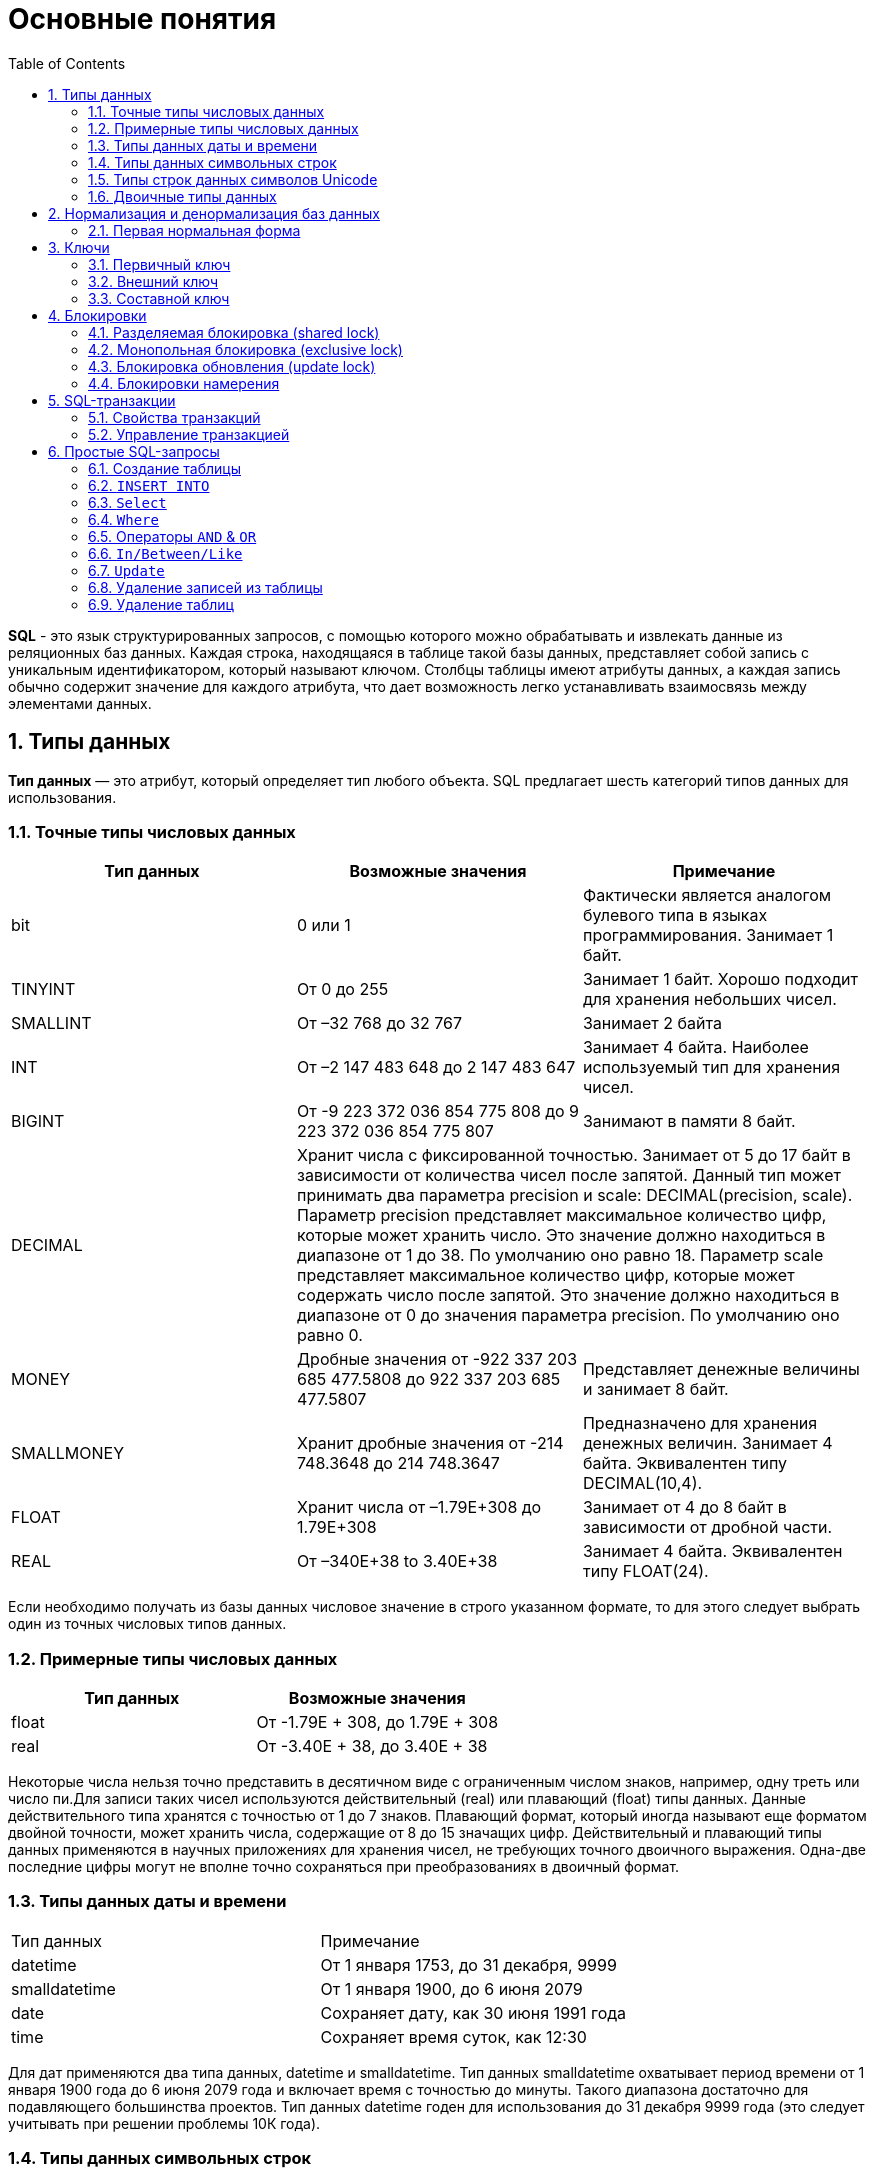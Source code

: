 = Основные понятия
:sectnums:
:toc:

*SQL* - это язык структурированных запросов, с помощью которого можно обрабатывать и извлекать данные из реляционных баз данных.
Каждая строка, находящаяся в таблице такой базы данных, представляет собой запись с уникальным идентификатором, который называют ключом.
Столбцы таблицы имеют атрибуты данных, а каждая запись обычно содержит значение для каждого атрибута, что дает возможность легко устанавливать взаимосвязь между элементами данных.

== Типы данных

*Тип данных* — это атрибут, который определяет тип любого объекта.
SQL предлагает шесть категорий типов данных для использования.

=== Точные типы числовых данных

|===
|Тип данных |Возможные значения |Примечание

|bit
|0 или 1
|Фактически является аналогом булевого типа в языках программирования.
Занимает 1 байт.

|TINYINT
|От 0 до 255
|Занимает 1 байт.
Хорошо подходит для хранения небольших чисел.

|SMALLINT
|От –32 768 до 32 767
|Занимает 2 байта

|INT
|От –2 147 483 648 до 2 147 483 647
|Занимает 4 байта.
Наиболее используемый тип для хранения чисел.

|BIGINT
|От -9 223 372 036 854 775 808 до 9 223 372 036 854 775 807
|Занимают в памяти 8 байт.

|DECIMAL 2+^|Хранит числа c фиксированной точностью.
Занимает от 5 до 17 байт в зависимости от количества чисел после запятой.
Данный тип может принимать два параметра precision и scale: DECIMAL(precision, scale).
Параметр precision представляет максимальное количество цифр, которые может хранить число.
Это значение должно находиться в диапазоне от 1 до 38. По умолчанию оно равно 18. Параметр scale представляет максимальное количество цифр, которые может содержать число после запятой.
Это значение должно находиться в диапазоне от 0 до значения параметра precision.
По умолчанию оно равно 0.

|MONEY
|Дробные значения от -922 337 203 685 477.5808 до 922 337 203 685 477.5807
|Представляет денежные величины и занимает 8 байт.

|SMALLMONEY
|Хранит дробные значения от -214 748.3648 до 214 748.3647
|Предназначено для хранения денежных величин.
Занимает 4 байта.
Эквивалентен типу DECIMAL(10,4).

|FLOAT
|Хранит числа от –1.79E+308 до 1.79E+308
|Занимает от 4 до 8 байт в зависимости от дробной части.

|REAL
|От –340E+38 to 3.40E+38
|Занимает 4 байта.
Эквивалентен типу FLOAT(24).

|===

Если необходимо получать из базы данных числовое значение в строго указанном формате, то для этого следует выбрать один из точных числовых типов данных.

=== Примерные типы числовых данных

|===
|Тип данных |Возможные значения

|float|От -1.79E + 308, до 1.79E + 308
|real|От -3.40E + 38, до 3.40E + 38

|===

Некоторые числа нельзя точно представить в десятичном виде с ограниченным числом знаков, например, одну треть или число пи.Для записи таких чисел используются действительный (real) или плавающий (float) типы данных.
Данные действительного типа хранятся с точностью от 1 до 7 знаков.
Плавающий формат, который иногда называют еще форматом двойной точности, может хранить числа, содержащие от 8 до 15 значащих цифр.
Действительный и плавающий типы данных применяются в научных приложениях для хранения чисел, не требующих точного двоичного выражения.
Одна-две последние цифры могут не вполне точно сохраняться при преобразованиях в двоичный формат.

=== Типы данных даты и времени

|===
|Тип данных |Примечание
|datetime|От 1 января 1753, до 31 декабря, 9999
|smalldatetime|От 1 января 1900, до 6 июня 2079
|date|Сохраняет дату, как 30 июня 1991 года
|time|Сохраняет время суток, как 12:30

|===

Для дат применяются два типа данных, datetime и smalldatetime.
Тип данных smalldatetime охватывает период времени от 1 января 1900 года до 6 июня 2079 года и включает время с точностью до минуты.
Такого диапазона достаточно для подавляющего большинства проектов.
Тип данных datetime годен для использования до 31 декабря 9999 года (это следует учитывать при решении проблемы 10К года).

=== Типы данных символьных строк

|===
|Тип данных |Возможные значения
|char|Максимальная длина 8000 символов.(Фиксированная длина без Unicode символов)
|varchar| Максимум 8000 символов.(Переменная длина данных не-Unicode).
|text|Переменная длина данных, не Unicode с максимальной длиной 2147483647 символов.
|===

К этому типу относятся такие символьные данные, как имена или адреса.Можно выбрать символьный тип данных либо фиксированной длины, char, либо переменной длины, varchar.
Фиксированный размер оказывается предпочтительным в тех случаях, когда данные имеют одинаковую или сходную длину, например, при вводе идентификатора автора (часто в этом качестве используют индивидуальный номер системы социальной безопасности).В большинстве ситуаций применение переменной длины данных не приводит к сколько-нибудь заметному увеличению времени обработки.В то же время фамилия автора может быть очень длинной, так что использование типа varchar оказывается вполне оправданным.Применительно к подавляющему большинству фамилий фиксированная длина поля означает потерю значительного объема памяти, поэтому лучше использовать тип данных varchar.
При выборе того или иного типа данных всегда следует искать компромисс с учетом двух аспектов: с одной стороны, потери полезного объема памяти при использовании данных фиксированной длины, а с другой стороны, увеличения времени обработки в случае применения данных переменной длины.

=== Типы строк данных символов Unicode

Юникод (англ.
Unicode) — стандарт кодирования символов, включающий в себя знаки почти всех письменных языков мира.

|===
|Тип данных |Возможные значения
|nchar|Максимальная длина 4000 символов.(Фиксированная длина Unicode)
|nvarchar|Максимальная длина 4000 символов.(Переменная длина Unicode)
|nvarchar(max)|Максимальная длина 231 символов (SQL Server 2005).(Переменная длина Unicode)
|ntext|Максимальная длина 1,073,741,823 символов.(Переменная длина Unicode)
|===

SQL Server 7.0 поддерживает набор символов Unicode.В связи с этим, чтобы воспользоваться всеми преимуществами, предоставляемыми расширенными возможностями Unicode, необходимо было ввести дополнительный тип данных.Если необходимо использовать символьные данные Unicode, то следует указать тип данных Nchar или, если это информация переменной длины, то Nvarchar.При вводе данных Unicode их следует заключать в одиночные кавычки, причем непосредственно перед ними необходимо поставить заглавную латинскую букву N. Ограничение максимальной длины информации при работе с типом данных Unicode составляет 4000 знаков.Это объясняется тем, что для хранения каждого символа Unicode требуется два байта памяти.Поэтому на стандартную страницу памяти размером 8К можно поместить в два раза меньше символов Unicode, чем при использовании обычных символов.

=== Двоичные типы данных

|===
|Тип данных |Возможные значения
|binary|Максимальная длина 8000 байт (фиксированная длина двоичных данных)
|varbinary|Максимальная длина 8000 байт.(Переменная длина двоичных данных)
|varbinary(max)|Максимальная длина 231 байт (SQL Server 2005).(Переменная длина двоичных данных)
|image|Максимальная длина 2147483647 байт.(Переменная длина двоичных данных)
|===

Если в базе данных необходимо хранить двоичную информацию, имеется выбор между двумя форматами представления: c фиксированной или переменной длиной.
Данным фиксированной длины соответствует тип данных binary, а двоичным данным переменной длины соответствует тип данных varbinary.

== Нормализация и денормализация баз данных

*Нормализация базы данных* - это процесс эффективной организации данных в базе данных.
Есть две причины процесса нормализации:

* Устранение избыточных данных, например, хранение тех же данных в более чем одной таблице.
* Обеспечение зависимостей данных.

*Денормализация* — намеренное приведение структуры базы данных в состояние, не соответствующее критериям нормализации, обычно проводимое с целью ускорения операций чтения из базы за счет добавления избыточных данных.

Нормализация состоит из ряда принципов, которые помогают в создании хорошей структуры базы данных.
Эти принципы делятся на нормальные формы, их цель в организации структуры базы данных таким образом, чтобы правильно организовать структуру базы данных.

=== Первая нормальная форма

Правила первой нормальной формы:

* В таблице не должно быть дублирующих строк.
* В каждой ячейке таблицы хранится атомарное значение (одно не составное значение).
* В столбце хранятся данные одного типа.
* Нет упорядочивания строк сверху вниз (другими словами, порядок строк не несет в себе никакой информации).
* Нет упорядочивания столбцов слева направо (другими словами, порядок столбцов не несет в себе никакой информации).

Пример, допустим есть ненормализованная таблица:

|===
|ID покупателя |ФИО  |Заказ | Телефон
|10|Егоров Егор|Ноутбук Asus G53| Мобильный телефон 44 888 77 77, Домашний Телефон 8-77-77
|10|Егоров Егор|Телефон Nokia 5310| Мобильный телефон 44 888 77 77, Домашний Телефон 8-77-77
|10|Егоров Егор|Наушники LG 700|Мобильный телефон 44 888 77 77, Домашний Телефон 8-77-77
|===

Такая таблица нарушает требования первой нормальной формы.
Ее следует разбить на две части, а затем соединить их с помощью ключа.

Информация о клиенте

|===
|ID покупателя |ФИО | Мобильный телефон | Домашний телефон
|10|Егоров Егор|44 888 77 77|8-77-77
|===

Информация о заказах

|===
|ID заказа |ID клиента |Заказ
|1|10|Ноутбук Asus G53
|2|10|Телефон Nokia 5310
|3|10|Наушники LG 700
|===

Такие таблицы соответствуют требованиям первой нормальной формы.

==== Вторая нормальная форма

*Правило второй нормальной формы* звучит следующим образом: отношение соответствует второй нормальной форме, если оно соответствует первой нормальной форме и каждый не ключевой атрибут неприводимо зависит от первичного ключа.

|===
|ФИО |Должность |Подразделение
|Егоров Егор|Программист|Отдел разработки ПО
|Иванов Иван|Бухгалтер|Бухгалтерия
|Борисов Борис|Продавец|Отдел реализации
|===

Допустим в организации каждому сотруднику присваивается уникальный табельный номер, который никогда не будет изменен.
Таким образом, чтобы привести эту таблицу ко второй нормальной форме, необходимо добавить в нее еще один атрибут, т.е. столбец с табельным номером, который будет выступать первичным ключом.

|===
|Табельный номер |ФИО |Должность |Подразделение
|660|Егоров Егор|Программист|Отдел разработки ПО
|212|Иванов Иван|Бухгалтер|Бухгалтерия
|1024|Борисов Борис|Продавец|Отдел реализации
|===

==== Третья нормальная форма

*Правило третьей нормальной формы* звучит следующим образом: отношение находится в третьей нормальной форме, когда находится во второй нормальной форме и каждый не ключевой атрибут нетранзитивно зависит от первичного ключа.
Иначе говоря, третья нормальная форма требует выносить все не ключевые поля, содержимое которых может относиться к нескольким записям таблицы в отдельные таблицы.

|===
|CourseID |Course |TeacherID |Teacher
|1|Математика|1|Егоров Егор
|2|Java|2|Иванов Иван
|3|Алгоритмы|2|Иванов Иван
|===

Такую ненормализованную таблицу требуется разбить на две разные таблицы:

|===
|TeacherID |Teacher
|1|Егоров Егор
|2|Иванов Иван
|===

Таким образом в первой таблице TeacherID является ключом, явный указывающий на преподавателя.

|===
|CourseID |Course |    TeacherID
|1|Математика|1
|2|Java|2
|3|Алгоритмы|2
|===

==== Нормальная форма Бойса-Кодда

*Требование нормальной формы Бойса-Кодда* звучит следующим образом: таблица должна находиться в третьей нормальной форме и ключевые атрибуты составного ключа не должны зависеть от неключевых атрибутов.
Отсюда следует, что требования нормальной формы Бойса-Кодда предъявляются только к таблицам, у которых первичный ключ составной.

*Пример*

Представим, что у нас есть организация, которая реализует множество различных проектов.
При этом в каждом проекте работа ведётся по нескольким функциональным направлениям, в каждом из которых есть свой куратор.
Сотрудник может быть куратором только того направления, на котором он специализируется, т.е. если сотрудник программист, он не может курировать в проекте направление, связанное с бухгалтерией.

Допустим, что нам нужно хранить информацию о кураторах всех проектов по каждому направлению в таблице где *первичный ключ составной* «Проект + Направление:

|===
|Проект |Направление |Куратор
|1|Разработка|Егоров Егор
|1|Бухгалтерия|Иванов Иван
|2|Разработка|Егоров Егор
|3|Реализация|Андреев Андрей
|===

В данном случае таблица не находится в нормальной форме Бойса-Кодда, дело в том, что зная куратора, можно четко определить, какое направление он курирует, иными словами, часть составного ключа, т.е. «Направление», зависит от неключевого атрибута, т.е. «Куратора».
Чтобы привести данную таблицу к нормальной форме Бойса-Кодда, необходимо сделать декомпозицию данного отношения, т.е. разбить эту таблицу на несколько таблиц.

.Таблица кураторов
|===
|Идентификатор куратора |ФИО |Направление
|1|Егоров Егор|Разработка
|2|Иванов Иван|Бухгалтерия
|3|Андреев Андрей|Реализация
|===

.Таблица связи кураторов и проектов
|===
|Проект |Идентификатор куратора
|1|1
|1|2
|2|1
|3|3
|===

== Ключи

*Ключ* — это колонка или колонки, не имеющие в строках дублирующих значений.

*Ключи бывают:*

* Первичные.
* Внешние.
* Составные

=== Первичный ключ

Столбец, который в базе данных должен быть уникальным помечают первичным ключом.
*Первичный ключ или primary key* означает, что в таблице значение колонки primary key не может повторяться.
Таким образом данный ключ позволяет однозначно идентифицировать запись в таблице не боясь при этом, что значение столбца повториться.

Допустим есть таблица студентов с полями: ФИО, год рождения.
Поскольку может возникнуть ситуация когда ФИО и год рождения совпадут сразу у нескольких студентов, верным решением будет внести в таблицу первичный ключ:

|===
|Первичный ключ |ФИО |Год рождения
|1|Иванов Иван|2001
|2|Егоров Егор|2002
|3|Николаенко Николай|2001
|===

=== Внешний ключ

Внешние ключи еще называют ссылочным, они необходимы для связывания таблиц между собой.

.Товары
|===
|Артикул |ID тип товара |Цена
|151687|1|104
|151605|1|42
|151690|2|77
|151601|2|90
|===

.Тип товара
|===
|ID |Тип товара
|1|Джемпер
|2|Футболка
|===

В таблице "Тип товара" внешним ключом будет поле "ID тип товара" в таблице "Товары".
Благодаря такой зависимости образуется связь между двумя таблицами.

=== Составной ключ

Бывают ситуации, когда при вставке в таблицу нужно проверять запись на уникальность сразу по нескольким полям.

*Составной ключ* — это несколько первичных ключей в таблице.
Таким образом, создав составной ключ, уникальность записи будет проверяться по полям, которые объединенные в этот ключ.

|===
|Город |№ школы |Директор |Адрес |Телефон
|Гомель|1|Иванов Иван|Лесная, 2|2-22-99
|Минск|1|Егоров Егор|Солнечная, 4|4-44-44
|Минск|2|Николаенко Николай|Радужная, 1|5-55-55
|===

Составной ключ может состоять и более чем из двух полей.
В таблице поля ГОРОД и НОМЕР ШКОЛЫ вместе образуют составной ключ.
В такой таблице у разных записей не могут совпасть одновременно два поля "ГОРОД" и "НОМЕР ШКОЛЫ", а номера школ совпасть могут.

== Блокировки

*Блокировки* - это механизм поддержки требований об изолированности транзакций.

Одновременный конкурентный доступ может вызывать разные отрицательные эффекты, например чтение несуществующих данных или потерю модифицированных данных.

Рассмотрим следующий практический пример: Пользователь №1 из отдела кадров получает извещение, что сотрудник "Егор Егоров" поменял место жительства.
Он вносит соответствующее изменение в базу данных для данного сотрудника, но при просмотре другой информации об этом сотруднике он понимает, что изменил адрес не того человека.
Он нажимает кнопку отмены, уверенный в том, что данные после отмены операции изменения адреса уже не содержат никакой ошибки.
В то же самое время пользователь №2 в отделе проектирования обращается к данным второго сотрудника с именем Егор Егоров, чтобы отправить ему домой последнюю техническую документацию, поскольку этот служащий редко бывает в офисе.
Однако пользователь №2 обратился к базе данных после того, как адрес этого второго сотрудника с именем Егор Егоров был ошибочно изменен, но до того, как он был исправлен.
В результате письмо отправляется не тому адресату.
Чтобы предотвратить подобные проблемы, каждая система управления базами данных должна обладать механизмом для управления одновременным доступом к данным всеми пользователями.
Для обеспечения согласованности данных в случае одновременного обращения к данным несколькими пользователями, применяют блокировки.
Каждая прикладная программа блокирует требуемые ей данные, что гарантирует, что никакая другая программа не сможет модифицировать эти данные.
Когда другая прикладная программа пытается получить доступ к заблокированным данным для их модификации, то система или завершает эту попытку ошибкой, или заставляет программу ожидать снятия блокировки.

Режимы блокировки определяют разные типы блокировок.
Выбор определенного режима блокировки зависит от типа ресурса, который требуется заблокировать.
Для блокировок ресурсов уровня строки и страницы применяются следующие три типа блокировок:

=== Разделяемая блокировка (shared lock)

Резервирует ресурс только для чтения.
Другие процессы не могут изменять заблокированный таким образом ресурс, но несколько процессов могут одновременно считывать информацию или накладывать разделяемую блокировку на один и тот же ресурс.
Иными словами, чтение ресурса с разделяемой блокировкой могут одновременно выполнять несколько процессов.

=== Монопольная блокировка (exclusive lock)

Резервирует страницу или строку для монопольного использования одной транзакции.
Блокировка этого типа применяется такими инструкциями как _INSERT_, _UPDATE_ и _DELETE_, которые модифицируют ресурс.
Монопольную блокировку нельзя установить, если на ресурс уже установлена разделяемая или монопольная блокировка другим процессом, т.е. на ресурс может быть установлена только одна монопольная блокировка.

=== Блокировка обновления (update lock)

Является промежуточной между разделяемой блокировкой и монопольной.
Блокировка обновления устанавливается при намерении транзакции изменить данные, но при этом само изменение не происходит.
В этом случае другим транзакциям разрешается устанавливать разделяемые блокировки, но не позволяется устанавливать монопольные блокировки, до тех пор пока транзакция не завершится.

=== Блокировки намерения

Чтобы наложить монопольную блокировку на страницу данных, сервер должен убедиться, что ни на одну из записей, входящих в эту страницу, никакая блокировка не наложена.
То есть необходимо перебрать все записи, входящие в страницу, и проверить их на наличие блокировок.
То же самое, только в гораздо большем объеме, необходимо делать и для таблицы.
Это было бы достаточно дорогостоящей операцией, но тут на помощь приходят блокировки намерения.
Прежде чем ставить блокировку на конкретную запись, ставится соответствующая блокировка намерения на таблицу и страницу.
Таким образом, отпадает необходимость проверять все записи, достаточно проверить, есть ли блокировка намерения на соответствующем уровне иерархии.

== SQL-транзакции

*Транзакция* представляет собой единицу работы, которая выполняется с базой данных.

Транзакцию можно рассматривать как внесение одного или нескольких изменений в базу данных.
Например, если необходимо создать запись или выполнить обновление, удаление записи из таблицы, то выполняется транзакция в этой таблице.

=== Свойства транзакций

Транзакции имеют следующие четыре стандартных свойств, как правило, называют аббревиатурой ACID.

* *Atomicity* – гарантирует, что все операции в рамках единицы работы завершены успешно, иначе транзакция прерывается в точке выхода из строя, и все предыдущие операции откатываются в прежнее состояние.
* *Consistency* – гарантирует, что база данных правильно изменяет состояния на более успешное совершенные транзакции.
* *Isolation* – позволяет транзакции работать независимо и прозрачно друг с другом.
* *Durability* – гарантирует, что результат или эффект зафиксированной транзакции сохраняется в случае сбоя системы.

=== Управление транзакцией

Следующие команды используются для управления операциями.

* `COMMIT` – для сохранения изменений.
* `ROLLBACK` – откат изменений.
* `SAVEPOINT` – создает точки внутри групп операций, которые следует откатить.
* `SET TRANSACTION` – устанавливает характеристики транзакции.

== Простые SQL-запросы

=== Создание таблицы

Для того, чтобы создать таблицу в SQL, используется выражение `CREATE TABLE`. Он принимает в качестве параметров все колонки, которые необходимо внести, а также их типы данных.
Пример создания таблицы с названием _"Months"_, в которой будет три колонки:

_id_ - порядковый номер месяца (целочисленный тип или int).

_name_ - название месяца.

_days_ - число дней в конкретном месяце.

Код создания будет выглядеть следующим образом:

[source,sql]
----
CREATE TABLE months (id int, name varchar(10), days int);
----

=== `INSERT INTO`

`INSERT INTO` - этот запрос используется для добавления двумя разными способами новых строк данных в таблицу в базе данных.

*Способ первый:*

[source,sql]
----
INSERT INTO months VALUES (1,'January',31);
----

Этот способ не подразумевает указания названий колонок, а лишь принимает значения в том порядке, в котором они указаны в таблице.
Однако, если в будущем необходимо добавить дополнительные колонки, все предыдущие запросы работать не будут.
Для решения данной проблемы следует использовать *второй способ*.
Его суть заключается в том, что перед вводом данных указываются названия колонок.

[source,sql]
----
INSERT INTO months (id,name,days) VALUES (2,'February',29);
----

=== `Select`

`Select` - это запрос используемый в случае, если необходимо показать данные в таблице.

[source,sql]
----
SELECT * FROM characters
----

Результатом данного запроса будет таблица со всеми данными в таблице characters.
Знак звёздочки (*) означает то, что необходимо показать все столбцы из таблицы без исключений.
Так как в базе данных обычно больше одной таблицы, нам необходимо указывать название таблицы, данные из которой требуетя посмотреть.
Сделать это можно используя ключевое слово FROM.
Когда необходимы лишь некоторые столбцы из таблицы, то можно указать их имена через запятую вместо звёздочки.

[source,sql]
----
SELECT name, weapon FROM characters
----

=== `Where`

`Where` - это запрос позволяющий включить в вывод лишь некоторые конкретные строки. Данное ключевое слово позволяет фильтровать данные по определённому условию.
Например:

[source,sql]
----
SELECT *
FROM characters
WHERE weapon = 'pistol';
----

В следующем запросе выведутся те персонажи, которые в качестве оружия используют пистолет.

=== Операторы `AND` & `OR`

Операторы `AND` & `OR` условия в `WHERE` могут быть написаны с использованием логических операторов (AND/OR) и математические операторы сравнения (=, <, >, <=, >=, <>).

К примеру есть табличка, в которой записаны данные о четырех самых продаваемых музыкальных альбомах всех времён.
Давайте выведем только те, жанром которых является рок, а продажи были меньше, чем 50 миллионов копий.

[source,sql]
----
SELECT *
FROM albums
WHERE genre = 'rock' AND sales_in_millions <= 50
ORDER BY released
----

=== `In/Between/Like`

Условия в `WHERE` могут быть записаны с использованием ещё нескольких команд, которыми являются:

* `IN` — сравнивает значение в столбце с несколькими возможными значениями и возвращает true, если значение совпадает хотя бы с одним значением
* `BETWEEN` — проверяет, находится ли значение в каком-то промежутке.
* `LIKE` — ищет по шаблону.

К примеру, можно сделать запрос для вывода данных об альбомах в жанре pop или soul:

[source,sql]
----
SELECT * FROM albums WHERE genre IN ('pop','soul');
----

Если необходимо вывести все альбомы, которые были выпущены в промежутке между 1975 и 1985 годом, можно использовать следующую запись:

[source,sql]
----
SELECT * FROM albums WHERE released BETWEEN 1975 AND 1985;
----

Также, если необходимо вывести все альбомы, в названии которых есть буква ‘R’, можно использовать следующую запись:

[source,sql]
----
SELECT * FROM albums WHERE album LIKE '%R%';
----

Знак % означает любую последовательность символов (0 символов тоже считается за последовательность).
Если необходимо вывести все альбомы, первая буква в названии которых — ‘R’, то запись слегка изменится:

[source,sql]
----
SELECT * FROM albums WHERE album LIKE 'R%';
----

В SQL также есть инверсия.
Для этого достаточно написать `NOT` перед любым логическим выражением в условии (`NOT BETWEEN` и так далее).

=== `Update`

Зачастую необходимо изменить данные в таблице.
В SQL это делается с помощью `UPDATE`.

Использование `UPDATE` включает в себя выбор таблицы, в которой находится поле подлежащее изменению.
Запись нового значения осуществляется с помощью запроса `WHERE`, чтобы обозначить конкретное место в таблице.

Предположим есть таблица с самыми высокооценёнными сериалами всех времён.
Однако в ней есть несоответствие: «Игра Престолов» обозначена как комедия, изменим значение поля следующим запросом:

[source,sql]
----
UPDATE tv_series
SET genre = 'drama'
WHERE name = 'Game of Thrones';
----

=== Удаление записей из таблицы

Удаление записи из таблицы через SQL - очень простая операция.
Всё, что нужно - это обозначить, что необходимо удалить.

[source,sql]
----
DELETE FROM tv_series
WHERE id = 4;
----

Примечание: необходимо убедиться что используется запрос `WHERE`, когда происходит удаление записи из таблицы.
Иначе удалятся все записи.

=== Удаление таблиц

Если необходимо все данные из таблицы, но при этом оставить саму таблицу, следует использовать команду `TRUNCATE`:

[source,sql]
----
TRUNCATE TABLE table_name;
----

В случае, если необходимо удалить саму таблицу, то следует использовать команду `DROP`:

[source,sql]
----
DROP TABLE table_name;
----
